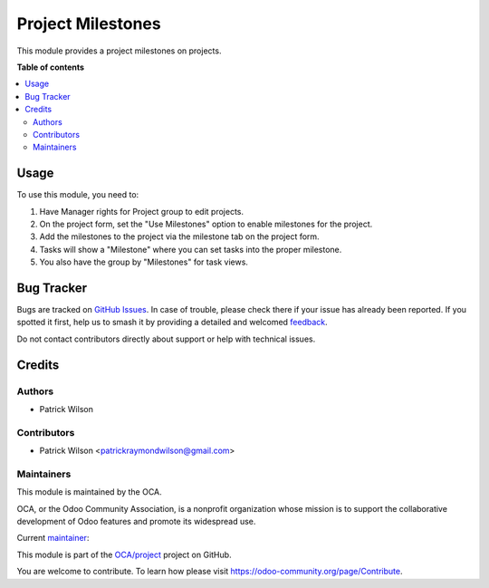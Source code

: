 ==================
Project Milestones
==================

.. 
   !!!!!!!!!!!!!!!!!!!!!!!!!!!!!!!!!!!!!!!!!!!!!!!!!!!!
   !! This file is generated by oca-gen-addon-readme !!
   !! changes will be overwritten.                   !!
   !!!!!!!!!!!!!!!!!!!!!!!!!!!!!!!!!!!!!!!!!!!!!!!!!!!!
   !! source digest: sha256:4103f9afedb3889897ae3504a5a3baee125dff18d3f466767b00ce2495192bd4
   !!!!!!!!!!!!!!!!!!!!!!!!!!!!!!!!!!!!!!!!!!!!!!!!!!!!

.. |badge1| image:: https://img.shields.io/badge/maturity-Beta-yellow.png
    :target: https://odoo-community.org/page/development-status
    :alt: Beta
.. |badge2| image:: https://img.shields.io/badge/licence-AGPL--3-blue.png
    :target: http://www.gnu.org/licenses/agpl-3.0-standalone.html
    :alt: License: AGPL-3
.. |badge3| image:: https://img.shields.io/badge/github-OCA%2Fproject-lightgray.png?logo=github
    :target: https://github.com/OCA/project/tree/13.0/project_milestone
    :alt: OCA/project
.. |badge4| image:: https://img.shields.io/badge/weblate-Translate%20me-F47D42.png
    :target: https://translation.odoo-community.org/projects/project-13-0/project-13-0-project_milestone
    :alt: Translate me on Weblate
.. |badge5| image:: https://img.shields.io/badge/runboat-Try%20me-875A7B.png
    :target: https://runboat.odoo-community.org/builds?repo=OCA/project&target_branch=13.0
    :alt: Try me on Runboat

|badge1| |badge2| |badge3| |badge4| |badge5|

This module provides a project milestones on projects.

**Table of contents**

.. contents::
   :local:

Usage
=====

To use this module, you need to:

#. Have Manager rights for Project group to edit projects.
#. On the project form, set the "Use Milestones" option to enable milestones for the project.
#. Add the milestones to the project via the milestone tab on the project form.
#. Tasks will show a "Milestone" where you can set tasks into the proper milestone.
#. You also have the group by "Milestones" for task views.

Bug Tracker
===========

Bugs are tracked on `GitHub Issues <https://github.com/OCA/project/issues>`_.
In case of trouble, please check there if your issue has already been reported.
If you spotted it first, help us to smash it by providing a detailed and welcomed
`feedback <https://github.com/OCA/project/issues/new?body=module:%20project_milestone%0Aversion:%2013.0%0A%0A**Steps%20to%20reproduce**%0A-%20...%0A%0A**Current%20behavior**%0A%0A**Expected%20behavior**>`_.

Do not contact contributors directly about support or help with technical issues.

Credits
=======

Authors
~~~~~~~

* Patrick Wilson

Contributors
~~~~~~~~~~~~

* Patrick Wilson <patrickraymondwilson@gmail.com>

Maintainers
~~~~~~~~~~~

This module is maintained by the OCA.

.. image:: https://odoo-community.org/logo.png
   :alt: Odoo Community Association
   :target: https://odoo-community.org

OCA, or the Odoo Community Association, is a nonprofit organization whose
mission is to support the collaborative development of Odoo features and
promote its widespread use.

.. |maintainer-patrickrwilson| image:: https://github.com/patrickrwilson.png?size=40px
    :target: https://github.com/patrickrwilson
    :alt: patrickrwilson

Current `maintainer <https://odoo-community.org/page/maintainer-role>`__:

|maintainer-patrickrwilson| 

This module is part of the `OCA/project <https://github.com/OCA/project/tree/13.0/project_milestone>`_ project on GitHub.

You are welcome to contribute. To learn how please visit https://odoo-community.org/page/Contribute.
